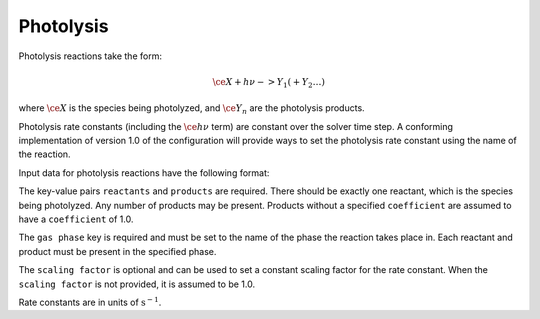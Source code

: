 Photolysis
==========

Photolysis reactions take the form:

.. math::

   \ce{X + h $\nu$ -> Y_1 ( + Y_2 \dots )}

where :math:`\ce{X}` is the species being photolyzed, and :math:`\ce{Y_n}` are the photolysis products.

Photolysis rate constants (including the :math:`\ce{h $\nu$}` term) are constant
over the solver time step.
A conforming implementation of version 1.0 of the configuration will provide ways
to set the photolysis rate constant using the name of the reaction.

Input data for photolysis reactions have the following format:

.. tab-set::

    .. tab-item:: YAML

        .. code-block:: yaml

            type: PHOTOLYSIS
            name: foo-photo
            gas phase: gas
            scaling factor: 1.2
            reactants:
              - species name: foo
                coefficient: 1.0
            products:
              - species name: bar
                coefficient: 0.5
              - species name: baz
                coefficient: 0.3


    .. tab-item:: JSON

        .. code-block:: json

            {
                "type": "PHOTOLYSIS",
                "name": "foo-photo",
                "gas phase": "gas",
                "scaling factor": 1.2,
                "reactants": [
                    {
                        "species name": "foo",
                        "coefficient": 1.0
                    }
                ],
                "products": [
                    {
                        "species name": "bar",
                        "coefficient": 0.5
                    },
                    {
                        "species name": "baz",
                        "coefficient": 0.3
                    }
                ]
            }

The key-value pairs ``reactants`` and ``products`` are required.
There should be exactly one reactant, which is the species being photolyzed.
Any number of products may be present. Products without a specified ``coefficient`` are
assumed to have a ``coefficient`` of 1.0.

The ``gas phase`` key is required and must be set to the name of the phase the
reaction takes place in. Each reactant and product must be present in the specified phase.

The ``scaling factor`` is optional and can be used to set a constant scaling factor for
the rate constant. 
When the ``scaling factor`` is not provided, it is assumed to be 1.0.

Rate constants are in units of :math:`\mathrm{s}^{-1}`.
